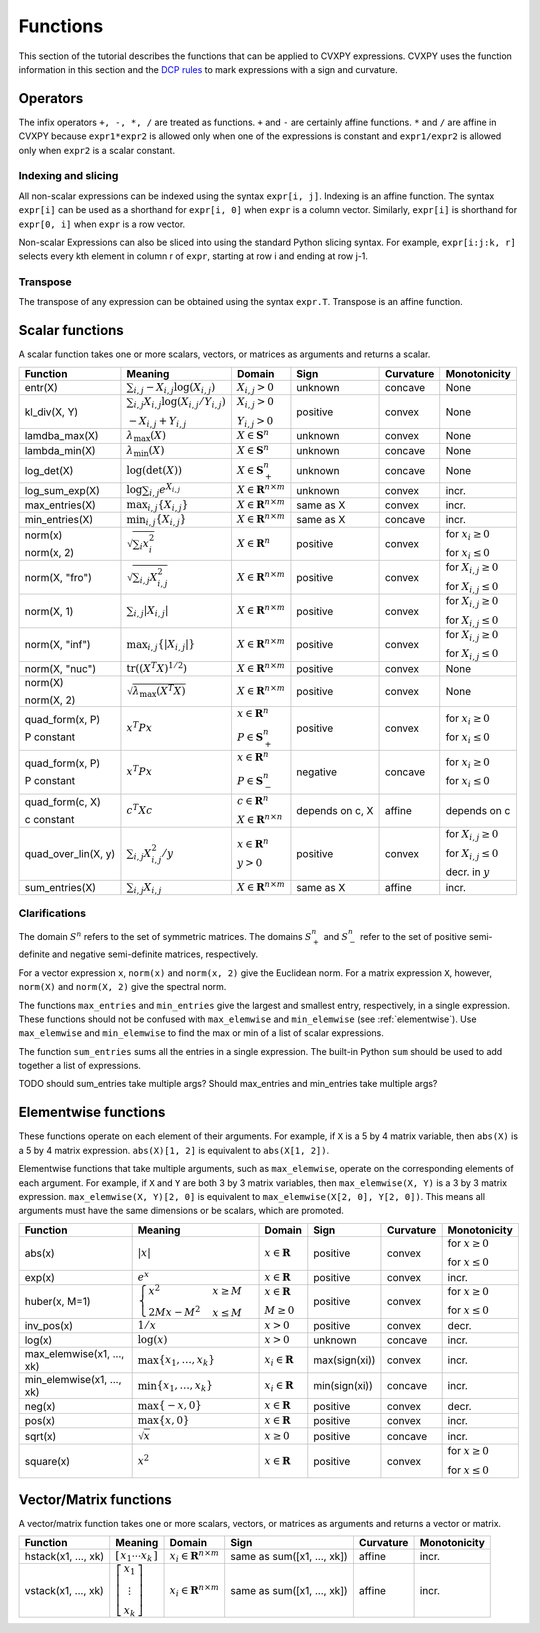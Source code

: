 .. _functions:

Functions
=========

This section of the tutorial describes the functions that can be applied
to CVXPY expressions. CVXPY uses the function information in this
section and the `DCP rules <dcp-rules>`__ to mark expressions with a
sign and curvature.

Operators
---------

The infix operators ``+, -, *, /`` are treated as functions. ``+`` and
``-`` are certainly affine functions. ``*`` and ``/`` are affine in
CVXPY because ``expr1*expr2`` is allowed only when one of the
expressions is constant and ``expr1/expr2`` is allowed only when
``expr2`` is a scalar constant.

Indexing and slicing
^^^^^^^^^^^^^^^^^^^^

All non-scalar expressions can be indexed using the syntax
``expr[i, j]``. Indexing is an affine function. The syntax ``expr[i]``
can be used as a shorthand for ``expr[i, 0]`` when ``expr`` is a column
vector. Similarly, ``expr[i]`` is shorthand for ``expr[0, i]`` when
``expr`` is a row vector.

Non-scalar Expressions can also be sliced into using the standard Python
slicing syntax. For example, ``expr[i:j:k, r]`` selects every kth
element in column r of ``expr``, starting at row i and ending at row
j-1.

Transpose
^^^^^^^^^

The transpose of any expression can be obtained using the syntax
``expr.T``. Transpose is an affine function.

Scalar functions
----------------

A scalar function takes one or more scalars, vectors, or matrices as arguments
and returns a scalar.

+---------------------+--------------------------+------------------------------+---------------------+-------------------+---------------------------+
|       Function      |         Meaning          |            Domain            |         Sign        |     Curvature     |        Monotonicity       |
+=====================+==========================+==============================+=====================+===================+===========================+
| entr(X)             | :math:`\sum_{i,j}        | :math:`X_{i,j} > 0`          | |unknown| unknown   | |concave| concave | None                      |
|                     | -X_{i,j} \log (X_{i,j})` |                              |                     |                   |                           |
+---------------------+--------------------------+------------------------------+---------------------+-------------------+---------------------------+
| kl_div(X, Y)        | :math:`\sum_{i,j}        | :math:`X_{i,j} > 0`          | |positive| positive | |convex| convex   | None                      |
|                     | X_{i,j} \log(X_{i,j}     |                              |                     |                   |                           |
|                     | /Y_{i,j})`               | :math:`Y_{i,j} > 0`          |                     |                   |                           |
|                     |                          |                              |                     |                   |                           |
|                     | :math:`-X_{i,j}+Y_{i,j}` |                              |                     |                   |                           |
+---------------------+--------------------------+------------------------------+---------------------+-------------------+---------------------------+
| lamdba_max(X)       | :math:`\lambda_{         | :math:`X \in \mathbf{S}^n`   | |unknown| unknown   | |convex| convex   | None                      |
|                     | \max}(X)`                |                              |                     |                   |                           |
+---------------------+--------------------------+------------------------------+---------------------+-------------------+---------------------------+
| lambda_min(X)       | :math:`\lambda_{         | :math:`X \in \mathbf{S}^n`   | |unknown| unknown   | |concave| concave | None                      |
|                     | \min}(X)`                |                              |                     |                   |                           |
+---------------------+--------------------------+------------------------------+---------------------+-------------------+---------------------------+
| log_det(X)          | :math:`\log \left(       | :math:`X \in \mathbf{S}^n_+` | |unknown| unknown   | |concave| concave | None                      |
|                     | \det (X)\right)`         |                              |                     |                   |                           |
+---------------------+--------------------------+------------------------------+---------------------+-------------------+---------------------------+
| log_sum_exp(X)      | :math:`\log              | :math:`X \in                 | |unknown| unknown   | |convex| convex   | |incr| incr.              |
|                     | \sum_{i,j}               | \mathbf{R}^{n \times m}`     |                     |                   |                           |
|                     | e^{X_{i,j}}`             |                              |                     |                   |                           |
+---------------------+--------------------------+------------------------------+---------------------+-------------------+---------------------------+
| max_entries(X)      | :math:`\max_{i,j}        | :math:`X \in                 | same as X           | |convex| convex   | |incr| incr.              |
|                     | \left\{ X_{i,j}          | \mathbf{R}^{n \times m}`     |                     |                   |                           |
|                     | \right\}`                |                              |                     |                   |                           |
+---------------------+--------------------------+------------------------------+---------------------+-------------------+---------------------------+
| min_entries(X)      | :math:`\min_{i,j}        | :math:`X \in                 | same as X           | |concave| concave | |incr| incr.              |
|                     | \left\{ X_{i,j}          | \mathbf{R}^{n \times m}`     |                     |                   |                           |
|                     | \right\}`                |                              |                     |                   |                           |
+---------------------+--------------------------+------------------------------+---------------------+-------------------+---------------------------+
| norm(x)             | :math:`\sqrt{            | :math:`X \in                 | |positive| positive | |convex| convex   | |incr| for                |
|                     | \sum_{i}                 | \mathbf{R}^{n}`              |                     |                   | :math:`x_{i} \geq 0`      |
| norm(x, 2)          | x_{i}^2 }`               |                              |                     |                   |                           |
|                     |                          |                              |                     |                   |                           |
|                     |                          |                              |                     |                   | |decr| for                |
|                     |                          |                              |                     |                   | :math:`x_{i} \leq 0`      |
+---------------------+--------------------------+------------------------------+---------------------+-------------------+---------------------------+
| norm(X, "fro")      | :math:`\sqrt{            | :math:`X \in                 | |positive| positive | |convex| convex   | |incr| for                |
|                     | \sum_{i,j}               | \mathbf{R}^{n \times m}`     |                     |                   | :math:`X_{i,j} \geq 0`    |
|                     | X_{i,j}^2 }`             |                              |                     |                   |                           |
|                     |                          |                              |                     |                   |                           |
|                     |                          |                              |                     |                   | |decr| for                |
|                     |                          |                              |                     |                   | :math:`X_{i,j} \leq 0`    |
+---------------------+--------------------------+------------------------------+---------------------+-------------------+---------------------------+
| norm(X, 1)          | :math:`\sum_{i,j}        | :math:`X \in                 | |positive| positive | |convex| convex   | |incr| for                |
|                     | \lvert X_{i,j} \rvert`   | \mathbf{R}^{n \times m}`     |                     |                   | :math:`X_{i,j} \geq 0`    |
|                     |                          |                              |                     |                   |                           |
|                     |                          |                              |                     |                   | |decr| for                |
|                     |                          |                              |                     |                   | :math:`X_{i,j} \leq 0`    |
+---------------------+--------------------------+------------------------------+---------------------+-------------------+---------------------------+
| norm(X, "inf")      | :math:`\max_{i,j} \{     | :math:`X \in                 | |positive| positive | |convex| convex   | |incr| for                |
|                     | \lvert X_{i,j} \rvert    | \mathbf{R}^{n \times m}`     |                     |                   | :math:`X_{i,j} \geq 0`    |
|                     | \}`                      |                              |                     |                   |                           |
|                     |                          |                              |                     |                   | |decr| for                |
|                     |                          |                              |                     |                   | :math:`X_{i,j} \leq 0`    |
+---------------------+--------------------------+------------------------------+---------------------+-------------------+---------------------------+
| norm(X, "nuc")      | :math:`\mathrm{tr}       | :math:`X \in                 | |positive| positive | |convex| convex   | None                      |
|                     | \left(\left(X^T X        | \mathbf{R}^{n \times m}`     |                     |                   |                           |
|                     | \right)^{1/2}\right)`    |                              |                     |                   |                           |
+---------------------+--------------------------+------------------------------+---------------------+-------------------+---------------------------+
| norm(X)             | :math:`\sqrt{            | :math:`X \in                 | |positive| positive | |convex| convex   | None                      |
|                     | \lambda_{\max}           | \mathbf{R}^{n \times m}`     |                     |                   |                           |
| norm(X, 2)          | \left(X^T X\right)}`     |                              |                     |                   |                           |
+---------------------+--------------------------+------------------------------+---------------------+-------------------+---------------------------+
| quad_form(x, P)     | :math:`x^T P x`          | :math:`x \in \mathbf{R}^n`   | |positive| positive | |convex| convex   | |incr| for                |
|                     |                          |                              |                     |                   | :math:`x_i \geq 0`        |
| P constant          |                          | :math:`P \in \mathbf{S}^n_+` |                     |                   |                           |
|                     |                          |                              |                     |                   | |decr| for                |
|                     |                          |                              |                     |                   | :math:`x_i \leq 0`        |
+---------------------+--------------------------+------------------------------+---------------------+-------------------+---------------------------+
| quad_form(x, P)     | :math:`x^T P x`          | :math:`x \in \mathbf{R}^n`   | |negative| negative | |concave| concave | |decr| for                |
|                     |                          |                              |                     |                   | :math:`x_i \geq 0`        |
| P constant          |                          | :math:`P \in \mathbf{S}^n_-` |                     |                   |                           |
|                     |                          |                              |                     |                   | |incr| for                |
|                     |                          |                              |                     |                   | :math:`x_i \leq 0`        |
+---------------------+--------------------------+------------------------------+---------------------+-------------------+---------------------------+
| quad_form(c, X)     | :math:`c^T X c`          | :math:`c \in \mathbf{R}^n`   | depends on c, X     | |affine| affine   | depends on c              |
|                     |                          |                              |                     |                   |                           |
| c constant          |                          | :math:`X \in                 |                     |                   |                           |
|                     |                          | \mathbf{R}^{n \times n}`     |                     |                   |                           |
+---------------------+--------------------------+------------------------------+---------------------+-------------------+---------------------------+
| quad_over_lin(X, y) | :math:`\sum_{i,j}        | :math:`x \in \mathbf{R}^n`   | |positive| positive | |convex| convex   | |incr| for                |
|                     | X_{i,j}^2/y`             |                              |                     |                   | :math:`X_{i,j} \geq 0`    |
|                     |                          | :math:`y > 0`                |                     |                   |                           |
|                     |                          |                              |                     |                   | |decr| for                |
|                     |                          |                              |                     |                   | :math:`X_{i,j} \leq 0`    |
|                     |                          |                              |                     |                   |                           |
|                     |                          |                              |                     |                   | |decr| decr. in :math:`y` |
+---------------------+--------------------------+------------------------------+---------------------+-------------------+---------------------------+
| sum_entries(X)      | :math:`\sum_{i,j}        | :math:`X \in                 | same as X           | |affine| affine   | |incr| incr.              |
|                     | X_{i,j}`                 | \mathbf{R}^{n \times m}`     |                     |                   |                           |
+---------------------+--------------------------+------------------------------+---------------------+-------------------+---------------------------+

Clarifications
^^^^^^^^^^^^^^

The domain :math:`S^n` refers to the set of symmetric matrices. The domains :math:`S^n_+` and :math:`S^n_-` refer to the set of positive semi-definite and negative semi-definite matrices, respectively.

For a vector expression ``x``, ``norm(x)`` and ``norm(x, 2)`` give the Euclidean norm. For a matrix expression ``X``, however, ``norm(X)`` and ``norm(X, 2)`` give the spectral norm.

The functions ``max_entries`` and ``min_entries`` give the largest and smallest entry, respectively, in a single expression. These functions should not be confused with ``max_elemwise`` and ``min_elemwise`` (see :ref:`elementwise`). Use ``max_elemwise`` and ``min_elemwise`` to find the max or min of a list of scalar expressions.

The function ``sum_entries`` sums all the entries in a single expression. The built-in Python ``sum`` should be used to add together a list of expressions.

TODO should sum_entries take multiple args? Should max_entries and min_entries take multiple args?


.. _elementwise:

Elementwise functions
---------------------

These functions operate on each element of their arguments. For example, if ``X`` is a 5 by 4 matrix variable,
then ``abs(X)`` is a 5 by 4 matrix expression. ``abs(X)[1, 2]`` is equivalent to ``abs(X[1, 2])``.

Elementwise functions that take multiple arguments, such as ``max_elemwise``, operate on the corresponding elements of each argument.
For example, if ``X`` and ``Y`` are both 3 by 3 matrix variables, then ``max_elemwise(X, Y)`` is a 3 by 3 matrix expression.
``max_elemwise(X, Y)[2, 0]`` is equivalent to ``max_elemwise(X[2, 0], Y[2, 0])``. This means all arguments must have the same dimensions or be
scalars, which are promoted.

+---------------------------+-------------------------+----------------------------+---------------------+-------------------+------------------+
|          Function         |         Meaning         |           Domain           |         Sign        |     Curvature     |   Monotonicity   |
+===========================+=========================+============================+=====================+===================+==================+
| abs(x)                    | :math:`\lvert x \rvert` | :math:`x \in \mathbf{R}`   | |positive| positive | |convex| convex   | |incr| for       |
|                           |                         |                            |                     |                   | :math:`x \geq 0` |
|                           |                         |                            |                     |                   |                  |
|                           |                         |                            |                     |                   | |decr| for       |
|                           |                         |                            |                     |                   | :math:`x \leq 0` |
+---------------------------+-------------------------+----------------------------+---------------------+-------------------+------------------+
| exp(x)                    | :math:`e^x`             | :math:`x \in \mathbf{R}`   | |positive| positive | |convex| convex   | |incr| incr.     |
+---------------------------+-------------------------+----------------------------+---------------------+-------------------+------------------+
| huber(x, M=1)             | :math:`\begin{cases}    | :math:`x \in \mathbf{R}`   | |positive| positive | |convex| convex   | |incr| for       |
|                           | x^2 &x \geq             |                            |                     |                   | :math:`x \geq 0` |
|                           | M  \\                   | :math:`M \geq 0`           |                     |                   |                  |
|                           | 2Mx - M^2               |                            |                     |                   | |decr| for       |
|                           | &x \leq                 |                            |                     |                   | :math:`x \leq 0` |
|                           | M                       |                            |                     |                   |                  |
|                           | \end{cases}`            |                            |                     |                   |                  |
+---------------------------+-------------------------+----------------------------+---------------------+-------------------+------------------+
| inv_pos(x)                | :math:`1/x`             | :math:`x > 0`              | |positive| positive | |convex| convex   | |decr| decr.     |
+---------------------------+-------------------------+----------------------------+---------------------+-------------------+------------------+
| log(x)                    | :math:`\log(x)`         | :math:`x > 0`              | |unknown| unknown   | |concave| concave | |incr| incr.     |
+---------------------------+-------------------------+----------------------------+---------------------+-------------------+------------------+
| max_elemwise(x1, ..., xk) | :math:`\max \left\{     | :math:`x_i \in \mathbf{R}` | max(sign(xi))       | |convex| convex   | |incr| incr.     |
|                           | x_1, \ldots , x_k       |                            |                     |                   |                  |
|                           | \right\}`               |                            |                     |                   |                  |
+---------------------------+-------------------------+----------------------------+---------------------+-------------------+------------------+
| min_elemwise(x1, ..., xk) | :math:`\min \left\{     | :math:`x_i \in \mathbf{R}` | min(sign(xi))       | |concave| concave | |incr| incr.     |
|                           | x_1, \ldots , x_k       |                            |                     |                   |                  |
|                           | \right\}`               |                            |                     |                   |                  |
+---------------------------+-------------------------+----------------------------+---------------------+-------------------+------------------+
| neg(x)                    | :math:`\max \left\{     | :math:`x \in \mathbf{R}`   | |positive| positive | |convex| convex   | |decr| decr.     |
|                           | -x, 0 \right\}`         |                            |                     |                   |                  |
+---------------------------+-------------------------+----------------------------+---------------------+-------------------+------------------+
| pos(x)                    | :math:`\max \left\{     | :math:`x \in \mathbf{R}`   | |positive| positive | |convex| convex   | |incr| incr.     |
|                           | x, 0 \right\}`          |                            |                     |                   |                  |
+---------------------------+-------------------------+----------------------------+---------------------+-------------------+------------------+
| sqrt(x)                   | :math:`\sqrt x`         | :math:`x \geq 0`           | |positive| positive | |concave| concave | |incr| incr.     |
+---------------------------+-------------------------+----------------------------+---------------------+-------------------+------------------+
| square(x)                 | :math:`x^2`             | :math:`x \in \mathbf{R}`   | |positive| positive | |convex| convex   | |incr| for       |
|                           |                         |                            |                     |                   | :math:`x \geq 0` |
|                           |                         |                            |                     |                   |                  |
|                           |                         |                            |                     |                   | |decr| for       |
|                           |                         |                            |                     |                   | :math:`x \leq 0` |
+---------------------------+-------------------------+----------------------------+---------------------+-------------------+------------------+

Vector/Matrix functions
-----------------------

A vector/matrix function takes one or more scalars, vectors, or matrices as arguments
and returns a vector or matrix.

+---------------------+-----------------------------+--------------------------+----------------------------+-----------------+--------------+
|       Function      |           Meaning           |          Domain          |            Sign            |    Curvature    | Monotonicity |
+=====================+=============================+==========================+============================+=================+==============+
| hstack(x1, ..., xk) | :math:`\left[\begin{matrix} | :math:`x_i \in           | same as sum([x1, ..., xk]) | |affine| affine | |incr| incr. |
|                     | x_1  \cdots    x_k          | \mathbf{R}^{n \times m}` |                            |                 |              |
|                     | \end{matrix}\right]`        |                          |                            |                 |              |
+---------------------+-----------------------------+--------------------------+----------------------------+-----------------+--------------+
| vstack(x1, ..., xk) | :math:`\left[\begin{matrix} | :math:`x_i \in           | same as sum([x1, ..., xk]) | |affine| affine | |incr| incr. |
|                     | x_1  \\                     | \mathbf{R}^{n \times m}` |                            |                 |              |
|                     | \vdots  \\                  |                          |                            |                 |              |
|                     | x_k                         |                          |                            |                 |              |
|                     | \end{matrix}\right]`        |                          |                            |                 |              |
+---------------------+-----------------------------+--------------------------+----------------------------+-----------------+--------------+

.. |positive| image:: functions_files/positive.svg
              :width: 15px
              :height: 15px

.. |negative| image:: functions_files/negative.svg
              :width: 15px
              :height: 15px

.. |unknown| image:: functions_files/unknown.svg
              :width: 15px
              :height: 15px

.. |convex| image:: functions_files/convex.svg
              :width: 15px
              :height: 15px

.. |concave| image:: functions_files/concave.svg
              :width: 15px
              :height: 15px

.. |affine| image:: functions_files/affine.svg
              :width: 15px
              :height: 15px

.. |incr| image:: functions_files/increasing.svg
              :width: 15px
              :height: 15px

.. |decr| image:: functions_files/decreasing.svg
              :width: 15px
              :height: 15px
